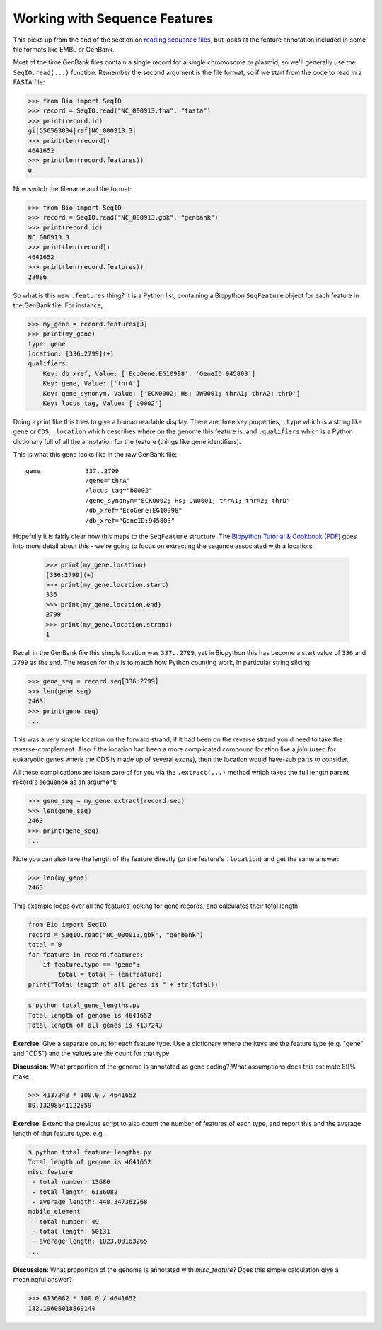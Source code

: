 ==============================
Working with Sequence Features
==============================

This picks up from the end of the section on `reading sequence files
<../reading_sequence_files/README.rst>`_, but looks at the feature
annotation included in some file formats like EMBL or GenBank.

Most of the time GenBank files contain a single record for a single
chromosome or plasmid, so we'll generally use the ``SeqIO.read(...)``
function. Remember the second argument is the file format, so if we
start from the code to read in a FASTA file:

.. sourcecode:: pycon

    >>> from Bio import SeqIO
    >>> record = SeqIO.read("NC_000913.fna", "fasta")
    >>> print(record.id)
    gi|556503834|ref|NC_000913.3|
    >>> print(len(record))
    4641652
    >>> print(len(record.features))
    0

Now switch the filename and the format:

.. sourcecode::	pycon

    >>> from Bio import SeqIO
    >>> record = SeqIO.read("NC_000913.gbk", "genbank")
    >>> print(record.id)
    NC_000913.3
    >>> print(len(record))
    4641652
    >>> print(len(record.features))
    23086

So what is this new ``.features`` thing? It is a Python list, containing
a Biopython ``SeqFeature`` object for each feature in the GenBank file.
For instance,

.. sourcecode:: pycon

    >>> my_gene = record.features[3]
    >>> print(my_gene)
    type: gene
    location: [336:2799](+)
    qualifiers: 
        Key: db_xref, Value: ['EcoGene:EG10998', 'GeneID:945803']
        Key: gene, Value: ['thrA']
        Key: gene_synonym, Value: ['ECK0002; Hs; JW0001; thrA1; thrA2; thrD']
        Key: locus_tag, Value: ['b0002']

Doing a print like this tries to give a human readable display. There
are three key properties, ``.type`` which is a string like ``gene``
or ``CDS``, ``.location`` which describes where on the genome this
feature is, and ``.qualifiers`` which is a Python dictionary full of
all the annotation for the feature (things like gene identifiers).

This is what this gene looks like in the raw GenBank file::

     gene            337..2799
                     /gene="thrA"
                     /locus_tag="b0002"
                     /gene_synonym="ECK0002; Hs; JW0001; thrA1; thrA2; thrD"
                     /db_xref="EcoGene:EG10998"
                     /db_xref="GeneID:945803"

Hopefully it is fairly clear how this maps to the ``SeqFeature`` structure.
The `Biopython Tutorial & Cookbook <http://biopython.org/DIST/docs/tutorial/Tutorial.html>`_
(`PDF <http://biopython.org/DIST/docs/tutorial/Tutorial.pdf>`_) goes into
more detail about this - we're going to focus on extracting the sequnce
associated with a location:

    >>> print(my_gene.location)
    [336:2799](+)
    >>> print(my_gene.location.start)
    336
    >>> print(my_gene.location.end)
    2799
    >>> print(my_gene.location.strand)
    1

Recall in the GenBank file this simple location was ``337..2799``, yet
in Biopython this has become a start value of ``336`` and ``2799`` as the
end. The reason for this is to match how Python counting work, in particular
string slicing:

.. sourcecode:: pycon

    >>> gene_seq = record.seq[336:2799]
    >>> len(gene_seq)
    2463
    >>> print(gene_seq)
    ...

This was a very simple location on the forward strand, if it had been on
the reverse strand you'd need to take the reverse-complement. Also if the
location had been a more complicated compound location like a *join* (used
for eukaryotic genes where the CDS is made up of several exons), then the
location would have-sub parts to consider.

All these complications are taken care of for you via the ``.extract(...)``
method which takes the full length parent record's sequence as an argument:

.. sourcecode:: pycon

    >>> gene_seq = my_gene.extract(record.seq)
    >>> len(gene_seq)
    2463
    >>> print(gene_seq)
    ...

Note you can also take the length of the feature directly (or the feature's
``.location``) and get the same answer:

.. sourcecode:: pycon

    >>> len(my_gene)
    2463

This example loops over all the features looking for gene records, and
calculates their total length:

.. sourcecode:: python

    from Bio import SeqIO
    record = SeqIO.read("NC_000913.gbk", "genbank")
    total = 0
    for feature in record.features:
        if feature.type == "gene":
            total = total + len(feature)
    print("Total length of all genes is " + str(total))

.. sourcecode:: console

    $ python total_gene_lengths.py
    Total length of genome is 4641652
    Total length of all genes is 4137243

**Exercise**: Give a separate count for each feature type. Use a dictionary
where the keys are the feature type (e.g. "gene" and "CDS") and the values
are the count for that type.

**Discussion**: What proportion of the genome is annotated as gene coding?
What assumptions does this estimate 89% make:

.. sourcecode:: pycon

    >>> 4137243 * 100.0 / 4641652
    89.13298541122859

**Exercise**: Extend the previous script to also count the number of
features of each type, and report this and the average length of that
feature type. e.g.

.. sourcecode:: console

    $ python total_feature_lengths.py
    Total length of genome is 4641652
    misc_feature
     - total number: 13686
     - total length: 6136082
     - average length: 448.347362268
    mobile_element
     - total number: 49
     - total length: 50131
     - average length: 1023.08163265
    ...

**Discussion**: What proportion of the genome is annotated with *misc_feature*?
Does this simple calculation give a meaningful answer?

.. sourcecode:: pycon

    >>> 6136082 * 100.0 / 4641652
    132.19608018869144
